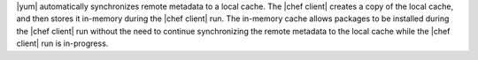 .. The contents of this file may be included in multiple topics (using the includes directive).
.. The contents of this file should be modified in a way that preserves its ability to appear in multiple topics.


|yum| automatically synchronizes remote metadata to a local cache. The |chef client| creates a copy of the local cache, and then stores it in-memory during the |chef client| run. The in-memory cache allows packages to be installed during the |chef client| run without the need to continue synchronizing the remote metadata to the local cache while the |chef client| run is in-progress. 
